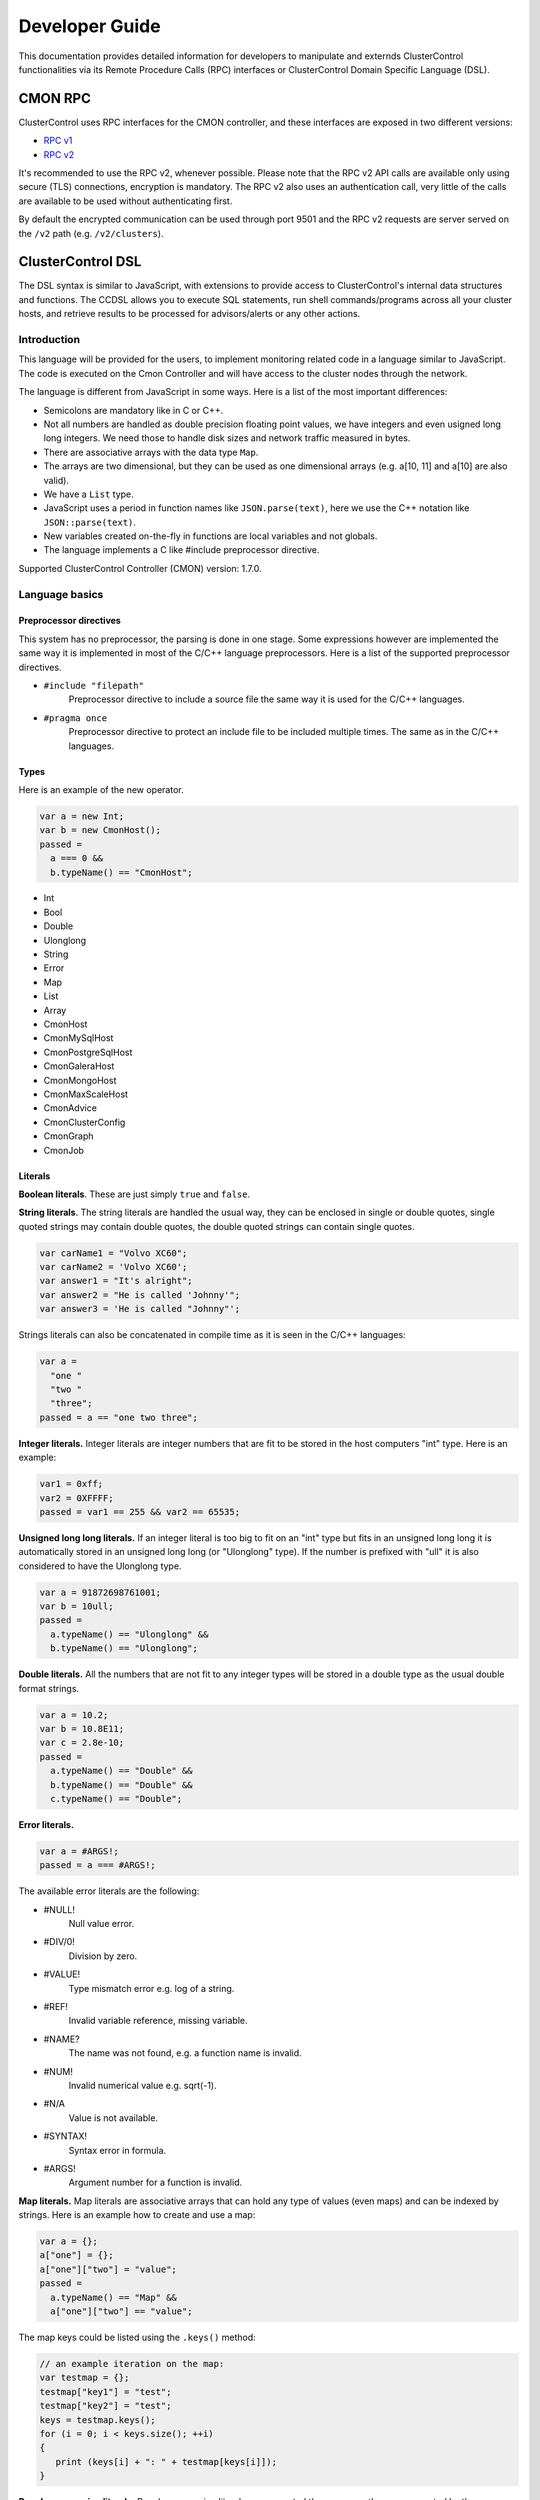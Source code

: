 .. _devel:

Developer Guide
===============

This documentation provides detailed information for developers to manipulate and externds ClusterControl functionalities via its Remote Procedure Calls (RPC) interfaces or ClusterControl Domain Specific Language (DSL). 

.. _CMON RPC:

CMON RPC
--------

ClusterControl uses RPC interfaces for the CMON controller, and these interfaces are exposed in two different versions:

* `RPC v1 <https://severalnines.com/downloads/cmon/cmon-docs/current/ccrpc.html>`_
* `RPC v2 <https://severalnines.com/downloads/cmon/cmon-docs/current/rpcv2.html>`_

It's recommended to use the RPC v2, whenever possible. Please note that the RPC v2 API calls are available only using secure (TLS) connections, encryption is mandatory. The RPC v2 also uses an authentication call, very little of the calls are available to be used without authenticating first.

By default the encrypted communication can be used through port 9501 and the RPC v2 requests are server served on the ``/v2`` path (e.g. ``/v2/clusters``).

.. _ClusterControl DSL:

ClusterControl DSL
------------------

The DSL syntax is similar to JavaScript, with extensions to provide access to ClusterControl's internal data structures and functions. The CCDSL allows you to execute SQL statements, run shell commands/programs across all your cluster hosts, and retrieve results to be processed for advisors/alerts or any other actions.

Introduction
++++++++++++

This language will be provided for the users, to implement monitoring related code in a language similar to JavaScript. The code is executed on the Cmon Controller and will have access to the cluster nodes through the network.

The language is different from JavaScript in some ways. Here is a list of the most important differences:

* Semicolons are mandatory like in C or C++.
* Not all numbers are handled as double precision floating point values, we have integers and even usigned long long integers. We need those to handle disk sizes and network traffic measured in bytes.
* There are associative arrays with the data type ``Map``.
* The arrays are two dimensional, but they can be used as one dimensional arrays (e.g. a[10, 11] and a[10] are also valid).
* We have a ``List`` type.
* JavaScript uses a period in function names like ``JSON.parse(text)``, here we use the C++ notation like ``JSON::parse(text)``.
* New variables created on-the-fly in functions are local variables and not globals.
* The language implements a C like #include preprocessor directive.

Supported ClusterControl Controller (CMON) version: 1.7.0.

Language basics
+++++++++++++++

Preprocessor directives
````````````````````````

This system has no preprocessor, the parsing is done in one stage. Some expressions however are implemented the same way it is implemented in most of the C/C++ language preprocessors. Here is a list of the supported preprocessor directives.

* ``#include "filepath"``
	Preprocessor directive to include a source file the same way it is used for the C/C++ languages.

* ``#pragma once``
	Preprocessor directive to protect an include file to be included multiple times. The same as in the C/C++ languages.

Types
`````

Here is an example of the new operator.

.. code-block:: javascript

  var a = new Int;
  var b = new CmonHost();
  passed = 
    a === 0 &&
    b.typeName() == "CmonHost";


* Int
* Bool
* Double
* Ulonglong
* String
* Error
* Map
* List
* Array
* CmonHost
* CmonMySqlHost
* CmonPostgreSqlHost
* CmonGaleraHost
* CmonMongoHost
* CmonMaxScaleHost
* CmonAdvice
* CmonClusterConfig
* CmonGraph
* CmonJob

Literals
````````

**Boolean literals**. These are just simply ``true`` and ``false``.

**String literals**. The string literals are handled the usual way, they can be enclosed in single or double quotes, single quoted strings may contain double quotes, the double quoted strings can contain single quotes.

.. code-block:: javascript

	var carName1 = "Volvo XC60";
	var carName2 = 'Volvo XC60';
	var answer1 = "It's alright";
	var answer2 = "He is called 'Johnny'";
	var answer3 = 'He is called "Johnny"';

Strings literals can also be concatenated in compile time as it is seen in the C/C++ languages:

.. code-block:: javascript

  var a = 
    "one "
    "two "
    "three";
  passed = a == "one two three";

**Integer literals.** Integer literals are integer numbers that are fit to be stored in the host computers "int" type. Here is an example:

.. code-block:: javascript

	var1 = 0xff;
	var2 = 0XFFFF;
	passed = var1 == 255 && var2 == 65535;

**Unsigned long long literals.** If an integer literal is too big to fit on an "int" type but fits in an unsigned long long it is automatically stored in an unsigned long long (or "Ulonglong" type). If the number is prefixed with "ull" it is also considered to have the Ulonglong type.

.. code-block:: javascript

  var a = 91872698761001;
  var b = 10ull;
  passed = 
    a.typeName() == "Ulonglong" &&
    b.typeName() == "Ulonglong";

**Double literals.** All the numbers that are not fit to any integer types will be stored in a double type as the usual double format strings.

.. code-block:: javascript

  var a = 10.2;
  var b = 10.8E11;
  var c = 2.8e-10;
  passed = 
    a.typeName() == "Double" &&
    b.typeName() == "Double" &&
    c.typeName() == "Double";

**Error literals.**

.. code-block:: javascript

  var a = #ARGS!;
  passed = a === #ARGS!;

The available error literals are the following:

* #NULL!
	Null value error.

* #DIV/0!
	Division by zero.

* #VALUE!
	Type mismatch error e.g. log of a string.

* #REF!
	Invalid variable reference, missing variable.

* #NAME?
	The name was not found, e.g. a function name is invalid.

* #NUM!
	Invalid numerical value e.g. sqrt(-1).

* #N/A
	Value is not available.

* #SYNTAX!
	Syntax error in formula.

* #ARGS!
	Argument number for a function is invalid.

**Map literals.** Map literals are associative arrays that can hold any type of values (even maps) and can be indexed by strings. Here is an example how to create and use a map:

.. code-block:: javascript

  var a = {};
  a["one"] = {};
  a["one"]["two"] = "value";
  passed = 
    a.typeName() == "Map" &&
    a["one"]["two"] == "value";

The map keys could be listed using the ``.keys()`` method:

.. code-block:: javascript

  // an example iteration on the map:
  var testmap = {};
  testmap["key1"] = "test";
  testmap["key2"] = "test";
  keys = testmap.keys();
  for (i = 0; i < keys.size(); ++i)
  {
     print (keys[i] + ": " + testmap[keys[i]]);
  }

**Regular expression literals.** Regular expression literals are supported the same way they are supported by the JavaScript language. Here is an example that demonstrates the usage of such literals:

.. code-block:: javascript

  var regexp = /([0-9]+)x([0-9]+)/i;
  var string = "s: 640x480";
  string.replace(regexp, "$2x$1");
  // string === "s: 480x640";

Regular expressions has the type CmonRegExp.


Functions
+++++++++

If the function is called with the wrong number of arguments the return value will be an ``#ARGS!`` error (the type of the return value will be "Error").

JSON Functions
``````````````

* ``Map JSON::parse(text)``
    Parses a JSon string and returns it in a Map format.

* ``String JSon::toString(map)``
    Converts object (a constructed Map object) to a well formatted JSon string.

* ``String JSON::postRequest(url, map)``
    Sends a POST request to the specified URL using JSonized value of the 'map'.

An example reply/request:

.. code-block:: javascript

  var req = new Map;
  req["operation"] = "clusters";
  var retval = JSON::postRequest("http://localhost:9500/0/clusters", req);
  print ("retval of clusters:\n" + retval);

And the raw reply:

.. code-block:: javascript

  {
      "cc_timestamp": 1447936009,
          "requestStatus": "ok",
          "results": {
              "exitStatus": null,
              "fileName": "/rpc-client-test.js",
              "messages": [
              {
                  "message": "retval of clusters:\\n{\n    \"cc_timestamp\": 1447936009,\n    \"clusters\": [ \n    {\n        \"clusterAutorecovery\": true,\n        \"configFile\": \"/etc/cmon.d/cmon_1.cnf\",\n        \"id\": 1,\n        \"logFile\": \"/var/log/cmon_1.log\",\n        \"name\": \"cluster_1\",\n        \"nodeAutorecovery\": true,\n        \"running\": true,\n        \"status\": 0,\n        \"statusText\": \"\",\n        \"type\": \"galera\"\n    } ],\n    \"info\": \n    {\n        \"hasLicense\": true,\n        \"licenseExpires\": 13,\n        \"licenseStatus\": \"License will expire in 13 days.\",\n        \"version\": \"1.2.12\"\n    },\n    \"requestStatus\": \"ok\"\n}"
              }
              ],
              "status": "Ended"
          },
          "success": true
  }

Controller Functions
````````````````````

* ``abort()``
	Aborts the execution of the script and presents the backtrace showing where exactly the ``abort()`` function was executed.

* ``exit(exitstatus)``
	Ends the execution of the script and returns the exit status to the Cmon environment. Ends the script with normal program termination.

* ``main(...)``
	If a ``main()`` function is provided once the program lines outside the functions are executed the ``main()`` function will be executed. The arguments of the ``main()`` function will be passed from the running environment and the return value of the ``main()`` will be sent back as exit status. Except if the ``exit()`` function is used to set the exit status.

.. code-block:: javascript

  var global1 = 10;
  function main(arg1)
  {
    return 
      arg1 == "UtCmonImperative" &&
      global1 === 10 &&
      global2 === 11;
  }
  var global2 = 11;

Input/Output Functions
``````````````````````

* ``string print([value]...)``
	Prints all the values as one message with the severity set to 'info'. Also returns the printed string.

* ``string warning([value]...)``
	Prints all the values as one message with the severity set to 'warning'. Also returns the printed string.

* ``string error([value]...)``
	Prints all the values as one message with the severity set to 'critical'. Also returns the printed string.

General Tag Functions
`````````````````````

* ``string value.typeName()``
	Returns the type name of the value.

* ``string value.toString([formatid])``
	Returns the value converted to string. If the format ID is specified the string will be formatted accordingly. The available format specifiers are defined in ``cmon/io.h``.

.. code-block:: c++

  /*
   * Converting a double to string using various formats.
   */
  #include "cmon/io.h"
  
  var theDouble = 42.0;
  var str1      = theDouble.toString(TwoDecimalNumber);
  var str2      = theDouble.toString(FourDecimalNumber);
  var str3      = theDouble.toString(DateTime);
  
  passed = 
    str1 == "42.00" &&
    str2 == "42.0000" &&
    str3 == "Thu Jan  1 01:00:42 1970";

* ``boolean value.empty()``
	Returns true if the value is empty. The strings are empty when no characters are in them, the container objects (e.g. maps or lists) are empty when there is no items in them.

* ``int value.size()``
	The size of the strings is the number of characters in them, container objects hold the number of items as size. One mentionable exception is the Array objects that return the number of the columns as size, so it is easy to use them as single dimensional arrays (sometimes called vectors).

* ``boolean value.isNull()``
	Returns true if the value is a null string (e.g. an unset value from an SQL server).

* ``boolean value.isInvalid()``
	Returns true if the value is invalid, e.g. a variable with no value set before.

* ``boolean value.isString()``
	Returns true if the value is a string.

* ``int value.isInt()``
	Returns true if the value is an integer.

* ``boolean value.isULongLong()``
	Returns true if the value is an unsigned long long.

* ``boolean value.isDouble()``
	Returns true if the value is a double.

* ``boolean value.isBoolean()``
	Returns true if the value is a boolean.

* ``boolean value.isNumber()``
	Returns true if the type of the value is one of the number formats (e.g. int, ulonglong or double).

* ``boolean value.isError()``
	Returns true if the value is an error.

* ``boolean value.isMap()``
	Returns true if the value is a map.

* ``boolean value.isList()``
	Returns true if the value is a list.

* ``boolean value.isArray()``
	Returns true if the value is an array.

* ``int value.toInt()``
	Converts the value to the host computers integer format.

* ``ulonglong value.toULongLong()``
	Converts the value to unsigned long long.

* ``double value.toDouble()``
	Converts the value to double, strings with the usual number formats will be recognized.

* ``boolean value.toBoolean()``
	Converts the value into boolean. String like "true" and "false" will be recognized, integer values will have true value when they are not equal to zero.

Mathematical Functions
``````````````````````

* ``number rand()``
	Creates a random number between 0 and 1.

* ``number pi()``
	Returns π, a mathematical constant, the ratio of a circle's circumference to its diameter.

* ``number degrees(number)``
	Converts radians to degrees.

* ``number radians(number)``
	Converts degrees to radians.

* ``number sign(number)``
	Returns -1 if the number is negative, +1 if not.

* ``number sin(number)``
	Returns the sine of an angle.

* ``number asin(number)``
	Returns the inverse hyperbolic sine of a number.

* ``number sinh(number)``
	Returns the hyperbolic sine of a number.

* ``number cos(number)``
	Returns the cosine of an angle.

* ``number acos(number)``
	Returns the inverse cosine of a number.

* ``number cosh(number)``
	Returns the hyperbolic cosine of a number.

* ``number acosh(number)``
	Returns the inverse hyperbolic cosine of a number.

* ``number fisher(number)``
	Returns the Fisher transformation of a number.

* ``number fisherinv(number)``
	Returns the inverse of the Fisher transformation of a number.

* ``number tan(number)``
	Returns the tangent of a number.

* ``number atan(number)``
	Returns the inverse tangent of a number.

* ``number tanh(number)``
	Returns the hyperbolic tangent of a number.

* ``number atanh(number)``
	Returns the inverse hyperbolic tangent of a number.

* ``number log(number, [base])``
	Returns the logarithm of a number to a specified base or to base 10 if the base is not specified.

* ``number sqrt(number)``
	Returns the square root of a number.

* ``number abs(number)``
	Returns the absolute value of number. Also works with arrays.

* ``number exp(number)``
	Returns e raised to the power of the given number.

* ``number floor(number, [significance])``
	Returns the number rounded down to the multiple of the given significance.

* ``number ceiling(number, [significance])``
	Returns the number rounded up to the multiple of the given significance.

* ``number round(number, digits)``
	Returns the number rounded to the given number of digits.

* ``number roundup(number, digits)``
	Returns the number rounded up to the given number of digits.

* ``number rounddown(number, digits)``
	Returns the number rounded down to the given number of digits.

* ``number mround(number, multiple)``
	Returns the number rounded to the given multiple.

* ``number even(number)``
	Returns the number rounded to the nearest even number.

* ``number iseven(number)``
	Returns true if the number is even.

* ``number odd(number)``
	Returns the number rounded to the nearest odd number.

* ``number convert(number, from, to)``
	Converts between units. Supported units are byte, kbyte, mbyte, gbyte, tbyte, celsius, kelvin, fahrenheit, hz, mhz, ghz. When the 'units' utility program is installed more units are available for ``CONVERT()``.

* ``number isodd(number)``
	Returns true if the number is odd.

Functions providing information about values
````````````````````````````````````````````````

* ``boolean iserr(value)``
	Returns true if the value is an error.

* ``boolean isnumeric(value)``
	Returns true if the value is a number.

* ``boolean istext(value)``
	Returns true if the value is a string.

* ``boolean isnumber(value)``
	Returns true if the value is a number.

* ``boolean isarray(value)``
	Returns true if the value is an array.

String Functions
`````````````````

* ``integer asc(text)``
	Returns the ASCII value of the first character in the string.

* ``text char(number)``
	Returns the character that has the given number as ASCII value.

* ``text chr(number)``
	Returns the character that has the given number as ASCII value.

* ``text left(text, number)``
	Returns the leftmost characters of string.

* ``text right(text, number)``
	Returns the rightmost characters of a string.

* ``boolean startswith(text1, text2)``
	Returns true if text1 starts with text2.

* ``boolean endwith(text1, text2)``
	Returns true if text1 ends with text2.

* ``text mid(text, start, length)``
	Returns the substring of a text that starts at the given location has at most the given length.

* ``text escape(text)``
	Returns the text escaped with backslash characters.

* ``text unescape(text)``
	Returns the text after the escaping characters has been removed.

* ``text upper(text)``
	Returns the text converted to uppercase.

* ``text lower(text)``
	Returns the text converted to lowercase.

* ``text trim(text)``
	Returns the text after removing the white characters from the beginning and the end.

* ``number len(text)``
	Returns the length of a string.

* ``text concatenate(text, [text]...)``
	Returns a string that hols all the arguments concatenated.

* ``number int(value)``
	Returns the value converted into an integer number.

* ``number cbool(value)``
	Returns the value converted into a logical (boolean) value.

* ``number cstr(value)``
	Returns the value converted into a string.

* ``number cdbl(value)``
	Returns the value converted into a floating point double precision number.

String Tag Functions
````````````````````````

* ``int string.length()``
	Returns the length of the string.

* ``int string.indexOf(substring, [start])``
	Returns the position of the first occurrence of the substring in the string. Returns -1 of the substring was not found.

* ``array string.split(separatorstring)``
	Returns an array that contains all the substrings separated by the given separator in the original string.

* ``string string.substr(begin, length)``
	Extracts parts of a string, beginning at the character at the specified position. Returns the specified number of characters.

* ``string string.trim()``
	Returns the string without the leading and tailing whitespace characters.

* ``string string.toLowerCase()``
	Returns the string converted to lower case letters.

* ``string string.toUpperCase()``
	Returns the string converted to upper case characters.

* ``boolean string.contains(string)``
	Returns true if the string contains the argument as substring.

* ``string string.replace(string, string)``
	Returns the string that has the given substring replaced to the second argument.

* ``boolean string.looksInteger()``
	Returns true if the string represents an integer number that can be stored as an Int type value.

* ``integer string.toInteger()``
	Converts the string to an Int type integer number.

* ``boolean string.looksULongLong()``
	Returns true if the string converts to an integer fits on an Ulonglong but will not fit on an Int type.

* ``boolean string.looksDouble()``
	Returns true if the string can be converted to a Double type number.

* ``boolean string.looksBoolean()``
	Returns true if the string is a textual representation of a boolean value (e.g. "true" or "false").

* ``integer string.toULongLong()``
	Converts the string to an Ulonglong type integer number.

* ``boolean string.looksEmail()``
	Returns true if the string represents a valid e-mail address.

* ``boolean string.looksIpAddress()``
	Returns true if the string represents a valid IPv4 address.

General Array Functions
````````````````````````

* ``value choose(position, value, [value]...)``
	Returns the value at the given position of the values. The first value is returned when position is 1.

* ``array transpose(array)``
	Returns the transposed version of an array where rows are converted to columns and columns are converted to rows.

* ``array filterrows(array, column, value)``
	Returns an array that contains only those rows matching to a specific value in the specified column.

* ``number columns(array)``
	Returns how many columns the array has.

* ``number rows(array)``
	Returns how many rows the array has.

* ``value vlookup(value, array, column, [notExact])``
	Performs a vertical lookup in the leftmost column of the array and returns the value of the found row from an other column.

* ``value hlookup(value, array, column, [notExact])``
	Performs a horizontal lookup in the leftmost column of the array and returns the value of the found column from an other row.

* ``value match(value, array, [matchType])``
	Searches for a value and returns the relative position of the item found.

Statistical Functions
````````````````````````

Statistical functions will provide statistical calculations on number sets. The values for most functions can be passed through individual arguments or using arrays. Here is an example:

.. code-block:: javascript

  b = [ 10, 8, 5 ];
  c = average(b);
  d = average(10, 11, 12);

* ``number count(value, [value]...)``
	Returns how many of the values and array elements contains a number.

* ``number countblank(value, [value]...)``
	Returns how many of the values and array elements are empty.

* ``number min(value, [value]...)``
	Returns the smallest number.

* ``number max(value, [value]...)``
	Returns the largest number.

* ``number sum(value, [value]...)``
	Returns the sum of all number.

* ``number sumsq(value, [value]...)``
	Returns the sum of the squares of the numbers.

* ``number product(value, [value]...)``
	Returns the product of all the numbers.

* ``number average(arg1, [arg2]...)``
	Calculates the average, the arithmetic mean value for a set of numbers or arrays.

* ``number geomean(arg1, [arg2]...)``
	Calculates the geometric mean of a set of positive numbers.

* ``number mode(value1, [value2]...)``
	Returns the most frequently occurring value of a data set.

* ``number emaverage(alpha, value1, [value2]...)``
	Calculates the exponential moving average.

* ``number median(value1, [value2]...)``
	Returns the median of the numbers.

* ``number percentile(array, [n])``
	Returns the nth percentile of the numbers in the array.

* ``number small(array, n)``
	Returns the nth smallest number of an array.

* ``number large(array, n)``
	Returns the nth largest number of an array.

* ``number stdev(value1, [value2]...)``
	Returns the standard deviation of a sample.

* ``number avedev(value1, [value2]...)``
	Returns the average of the absolute deviations of the number.

* ``number pearson(array1, array2)``
	Returns the Pearson product-moment correlation coefficient between two sets of numbers.

* ``number correl(array1, array2)``
	Returns the correlation coefficient of the array1 and array2.

* ``number covar(array1, array2)``
	Returns the average of the products of deviations for each data pair.

* ``number devsq(value1, [value2]...)``
	Returns the sum of the squares of deviations from the average.

* ``number var(value1, [value2]...)``
	Returns the variance of a set of numbers.

* ``number forecast(x, knownYValues, knownXValues)``
	Estimates future values from existing data using the linear regression method.

* ``number linest(knownYValues, knownXValues)``
	Uses the "least squares" method to find the linear equation that fits the data. Returns an array with the slope and height of the equation.

* ``number slope(knownYValues, knownXValues)``
	Uses the "least squares" method to find the linear equation that fits the data. Returns the slope of the equation.

* ``number intercept(knownYValues, knownXValues)``
	Uses the "least squares" method to find the linear equation that fits the data. Returns the y-axis intersection point of the line.

Regular Expression Functions
`````````````````````````````

Regular expressions has the type CmonReExp with the following tag functions:

* ``Bool regexp.test(String)``
    Tests if the regular expression matches a string, returns true or false accordingly.

* ``Int regexp.lastIndex()``
    Returns the index of the string where the next match will be checked. Returns 0 if the "global" modifier is not set.

* ``List regexp.match(String)``
    Tests if the regular expression matches a string, returns a list that contains the matched text (at index 0) and all the matched text for subexpressions (from index 1).

* ``Map regexp.exec(String)``
    Checks the match on a string and returns a number of information in a map.

When the toString() function is called the CmonRegExp type it supports the following format specifiers:

* ``%r`` - The regular expression string itself.

* ``%j`` - The regular expression and the modifiers in JavaScript notation (e.g. ``/[0-9]+/ig``).

* ``%m`` - The matched string if there is any.

* ``%nm`` - The nth matched sub-expression where n is an integer number.

Date and Time Functions
````````````````````````

This type is different from the JavaScript Date type.

* ``CmonDateTime CmonDateTime::currentDateTime()``
	Returns the real-time clock time from the host computer (controller).

* ``CmonDateTime CmonDateTime::fromUnixTime(time)``
	Converts the unix time (seconds elapsed from epoch) a CmonDateTime value.

* ``CmonDateTime CmonDateTime::fromString(string)``
	Converts the string to a date&time format value. The recognized string formats are somewhat limited.

* ``int CmonDateTime::timeZone()``
	Returns how many seconds must be added to the local time to get UTC (Coordinated Universal Time). CET for example is 1 hour ahead of UTC and so the return value is -3600.

* ``int CmonDateTime::dayLight()``
	Returns how many seconds must be added to the local time because of the daylight saving time

* ``CmonDateTime dateTime::toString([format])``
	Converts the date&time to string. The available formats are defined in the ``cmon/io.h`` header file. Here are some examples:

When the ``toString()`` function is called on a CmonDateTime function and a format string is passed as the first argument the CmonDateTime will support all the format specifiers supported by the ``strftime()`` standard C library function. Please check the documentation of the ``strftime()`` for further details.

.. code-block:: c++

  #include "cmon/io.h"
  
  var dateTime = CmonDateTime::fromUnixTime(1424686003);
  
  str01 = dateTime.toString(FileNameFormat);
  str02 = dateTime.toString(ShortDayFormat);
  str03 = dateTime.toString(LogFileFormat);
  str04 = dateTime.toString(MySqlLogFileFormat);
  str05 = dateTime.toString(MySqlShortLogFormat);
  str05 = dateTime.toString(MySqlLogFileDateFormat);
  str06 = dateTime.toString(MySqlShortLogDateFormat);
  str07 = dateTime.toString(ShortTimeFormat);
  str08 = dateTime.toString(LongTimeFormat);
  str09 = dateTime.toString(ShortDateFormat);
  str10 = dateTime.toString(LocalDateTimeFormat);
  str11 = dateTime.toString(EmailDateTimeFormat);
  
  passed = 
    str01 == "2015-02-23_110643" &&
    str02 == "150223" &&
    str03 == "Feb 23 11:06:43" &&
    str04 == "2015-02-23 11:06:43" &&
    str05 == "2015-02-23" &&
    str06 == "150223" &&
    str07 == "11:06" &&
    str08 == "11:06:43" &&
    str09 == "02/23/15" &&
    str10 == "Mon Feb 23 11:06:43 2015" &&
    str11 == "Mon, 23 Feb 2015 11:06:43 +0100";

* ``int dateTime.second()``
	Returns the 'seconds' part of the time.

* ``int dateTime.minute()``
	Returns the 'minute' part of the time.

* ``int dateTime.hour()``
	Returns the 'hours' part of the time.

* ``int dateTime.hour()``
	Returns the 'hours' part of the time.

* ``int dateTime.month()``
	Returns the month in the year between 1 and 12.

* ``int dateTime.year()``
	Returns the year of the date like 2014.

* ``int dateTime.weekday()``
	Sunday = 1, Monday = 2,... Saturday = 7.

CmonHost Tag Functions
````````````````````````

Here is an example for the CmonHost tag functions. The variable host1 here has the CmonHost object type.

.. code-block:: javascript

  hosts       = cluster::hosts();
  host1       = hosts[0];
  
  hostName    = host1.hostName();
  port        = host1.port();

* ``string CmonHost::hostname()``
	Returns the name of the host as it was provided by the user. If the Cmon configuration file for example holds the host name as IP address this function will return the hostname as a string representation of that address.

* ``int CmonHost::port()``
	Returns the port number of the host. This is usually the port number of the SQL server.

* ``int CmonHost::clusterId()``
	Returns the cluster ID of the cluster of the host. The Cluster ID is a unique ID number Cmon uses to identify the cluster.

* ``string CmonHost::ipAddress()``
	Returns the string that holds the IPv4 address of the host.

* ``boolean CmonHost::connected()``
	FIXME: Documentation.

* ``string CmonHost::message()``
	Returns a human readable string that describes the status of the host.

* ``string CmonHost::dataDir()``
	The data directory of the specified host instance.

* ``string CmonHost::description()``
	FIXME: Documentation.

* ``string CmonHost::distributionName()``
	Returns the name of the OS distribution running on the host.

* ``string CmonHost::distributionCodeName()``
	Returns the code name of the OS distribution running on the host.

* ``string CmonHost::distributionRelease()``
	Returns the release number of the OS distribution running on the host.

* ``string CmonHost::nodeType()``
	Returns the nodeType of the host (controller, galera, mysql, postgresql ..)

* ``string CmonHost::role()``
	Returns the role of the host (master, slave, ...)

* ``int CmonHost::pingDelay()``
	FIXME: Documentation.

* ``string CmonHost::serverVersion()``
	For hosts running used as SQL servers returns the version number of the SQL server software, for a controller returns the Cmon software version number.

* ``string CmonHost::toJSonString()``
	Converts the host to a JSON string.

* ``map CmonHost::toMap()``
	Converts the host object to a map where all properties of the host are held and accessible with string keys. Convert the host to JSON message to see what properties are available and what keys are used.

* ``string host.checkValue(type, value)``
	Checks the given value according the rules of the given alarm type, activates an alarm related to the given host or clears the alarm acordingly. Please check the `Alarms`_ section for examples.

* ``string host.raiseAlarm(type, severity, [message])``
	Activates an alarm related to the given host. Please check the `Alarms`_ section for examples.

* ``string host.clearAlarm(type)``
	Clears an alarm related to the given host. Please check the `Alarms`_ section for examples.

* ``list host.alarms()``
	Returns all the active alarms related to the given host. Please check the `Alarms`_ section for examples.

* ``map host.memoryInfo()``
	Returns a map with the latest memory information statistics of the host. The fields in the map are described in the CmonMemoryStats properties section. If the requested data is not collected for some reason the #N/A error is returned.

* ``list host.memoryStats(startTime, endTime)``
	Returns a list with the memory information statistics of the host. The fields in the map are described in the CmonMemoryStats properties section. If the requested data is not collected for some reason the #N/A error is returned. See the `Obtaining and processing statistical information`_ section for some examples.

* ``map host.sqlInfo()``
	Returns a map with the latest sql server statistics of the host. The fields in the map are described in the CmonSqlStats properties section. If the requested data is not collected for some reason the #N/A error is returned.

* ``list host.sqlStats(startTime, endTime)``
	Returns a list with the sql server statistics of the host. The fields in the map are described in the CmonSqlStats properties section. If the requested data is not collected for some reason the #N/A error is returned. See the `Obtaining and processing statistical information`_ section for some examples.

* ``list host.mongoStats(startTime, endTime)``
	Returns a list with the mongo server statistics of the host. The fields in the map are described in the CmonSqlStats properties section. If the requested data is not collected for some reason the #N/A error is returned. See the `Obtaining and processing statistical information`_ section for some examples.

* ``list host.networkInfo()``
	Returns a list of maps, one list item for each monitored network interface. The fields in the map are documented in the CmonNetworkStats properties section.

* ``list host.diskInfo()``
	Returns a list of maps, one list item for each monitored disk partition. The fields in the maps are documented in the CmonDiskStat properties section.

* ``list host.diskStats(startTime, endTime, [devicename])``
	Returns a list of maps, one list item for each disk stats sample. If the third option is provided returns only samples from that device. The fields in the maps are documented in the CmonDiskStat properties section.

* ``list host.cpuInfo()``
	Returns a list of maps, one list item for each CPU cores. The fields in the maps are documented in the CmonCpuStats properties section.

* ``list host.cpuStats(startTime, endTime, [coreid])``
	Returns a list of maps, one list item for each CPU statistical sample in the given period. If the third argument is provided returns only samples for the cpu with the given ID. The fields in the maps are documented in the CmonCpuStats properties section.

* ``map host.system(command)``
	Executes a shell command on the host. Returns a map that contains information about the return value and the standard output of the executed process.

.. code-block:: javascript

  function main()
  {
    var hosts     = cluster::hosts();
    var host      = hosts[0];
    var retval;
    retval = host.system("ls -lha /home");
    if (!retval["success"])
    {
      error("ERROR: ", retval["errorMessage"]);
    }
    print("Result: ", retval["result"]);
    return retval["success"];
  }

* ``map host.sqlSystemVariables()``
	Returns the map of the cached SQL system variables, (``SHOW GLOBAL VARIABLES`` for MySQL, ``SHOW ALL`` for PostgreSQL).

* ``value host.sqlSystemVariable(name)``
	Returns the cached value of an SQL variable, (``SHOW GLOBAL VARIABLES`` for MySQL, ``SHOW ALL`` for PostgreSQL).

* ``map host.sqlStatusVariables()``
	Returns the map of the cached SQL system status variables, (``SHOW GLOBAL STATUS`` for MySQL).

* ``value host.sqlStatusVariable(name)``
	Returns the cached value of an SQL status (``SHOW GLOBAL STATUS`` for MySQL).

* ``CmonClusterConfig host.config([fileName])``
	Loads the configuration from the host (together with the include files and the files from the include directories) and returns a CmonClusterConfig object that holds all the information from the files.

* ``map host.executeSqlQuery(query)``
	Executes the SQL query (an SQL expression that has return data, e.g. ``SELECT``) and returns the results. The returned map will have a value for "success" to show if the operation was successful or not, an "errorMessage" that holds a human readable error message and a "result" field that holds an array with all the data the SQL server sent. Please check `Executing SQL commands and queries`_ section for some examples. A similar function (``CmonDb::executeSqlQuery()``) is available to execute an SQL query on the Cmon Database.

* ``map host.executeMongoQuery(dbname, query)``
	Executes the mongo query (an JS expression that has return data, e.g. ``{ serverStatus : 1 }``) on the specified database (dbname) and returns the results. The returned map will have a value for "success" to show if the operation was successful or not, an "errorMessage" that holds a human readable error message and a "result" field that holds an map with all the data the mongo server sent.

* ``map host.executeSqlCommand(sqlCommand)``
	Executes the SQL command (an SQL expression that has no return data, e.g. an INSERT or an UPDATE) and returns the status. The returned map will have a value for "success" to show if the operation was successful or not and an "errorMessage" that holds a human readable error message. Please check `Executing SQL commands and queries`_ section for some examples.

* ``boolean host.sqlPing([timeout])``
	Executes a neutral SQL command (e.g. ``SELECT 1;``) on the host to see if the SQL server up and able to run queries. Returns true if the SQL server returns a valid reply. If the argument is provided it controls how many seconds the the function will try to reach the server.

CmonMySqlHost Tag Functions
````````````````````````````

The CmonMySqlHost inherits all the properties and tag functions of the CmonHost.

* ``boolean host.isGalera()``
	Returns true if the MySQL host is a Galera host.

* ``ulonglong host.uptime()``
	Returns the 'uptime' status variable that shows the SQL server uptime in seconds.

* ``boolean host.readOnly()``
	Returns the value of the 'read_only' SQL variable.

CmonClusterConfig Tag Functions
````````````````````````````````

The CmonClusterConfig is a class that represents a set of configuration files found on one or more hosts of the cluster.

* ``string config.errorMessage()``
	Returns a human readable error message that describe the state of the last operation.

* ``list config.variable([variableName])``
	Returns a list of variables found in the configuration. If the variable name is not provided returns all the variables defined in the configuration file. Every list element is a Map that holds the following keys: "variablename", "linenumber", "value", "filepath" and "section".

* ``value config.setVariable(section, variableName, value)``
	Sets the variable in the given section to the given value. If the variable or the section is not in the configuration it will be added. Please note that this function changes the configuration object, the change to has an effect the cluster configuration has to be saved.

* ``map config.save()``
	Saves the configuration to the original host(s) using the original filename(s). The return map shall have the "success" and the "errorMessage" set to reflect if the operation was successful.

CmonAdvice Tag Functions
````````````````````````

CmonAdvice is a class that represents an action to be taken by the administrator of the cluster advised by the advisor, a code that executed by the Cmon Controller. An advice is mostly constructed of human readable descriptions together with some information that help tracking where and when the advice was created.

* ``void advice.setTitle(title)``
	Sets the title for the advice. The title should be a short description for the advice.

* ``string advice.title()``
	Returns the title of the advice.

* ``void advice.setCreator(creator)``
	Sets the name of the owner that created the advice. This is automatically set to the source file.

* ``string advice.creator()``
	Returns the name of the creator.

* ``void advice.setJustification(justification)``
	Sets the justification for the advice. The justification is a detailed description about the reason why the advisor decided there should be an action taken. The justification usually contain measured values if human readable form.

* ``string advice.justification()``
	Returns the justification for the advice.

* ``void advice.setAdvice(string)``
	Sets the detailed description of the advice.

* ``string advice.advice()``
	Returns the detailed description of the advice.

* ``void advice.setSeverity(Severity)``
	Sets the severity level for the advice. Severity level for an advice is the same as the severity levels for the alarms as it is defined in ``alarms.h``.

* ``Severity advice.severity()``
	Returns the severity level for the advice.

* ``void advice.setHost(host)``
	Sets the host for the advice so the user will know which host was investigated when the advice was given.
  
When the ``toString()`` function is called the CmonAdvice supports the following format specifiers:

	* ``%t`` - The title of the advice.
	* ``%j`` - The justification for the advice.
	* ``%a`` - The description, the advice itself.
	* ``%c`` - The creator of the advice.
	* ``%h`` - The name of the host if there is a host set for the advice.
	* ``%E`` - A multi line description of the advice that contain multiple properties.


CmonJob Functions
````````````````````````

The CmonJob type represents a job or a task that the Cmon controller can execute. These jobs are usually executed asynchronously. The script creates a job, stores all the necessary information in the CmonJob object and pushes into the execution queue. Then the controller executes the job and sends its results to the UI where the user can check what happened.

The CmonJob type is supported from version 1.2.11 of Cmon.

General Job Functions
``````````````````````

* ``Bool job.enqueue()``
    Checks the job for consistency and sends it to the execution queue. Returns true if everything went well.

* ``String job.errorString()``
    Returns the human readable error string describing the error or the empty string if there were no errors.

* ``Int job.jobId()``
    Returns the unique numerical ID for the job. Only jobs that are enqueued for execution has valid (greater than 0) IDs.

* ``CmonJob CmonJob::getJob(jobid)``
    Reads the job with the specified job ID from the Cmon database. Returns ``#N/A`` if the job was not found.

Backup Handling
````````````````

The following methods are related to jobs that create backups.

* ``CmonJob CmonJob::createBackupJob(host, dir)``
    This function creates a CmonJob that will create a backup of the data found in a database or in all databases of a specific database server.

* ``CmonJob CmonJob::createDoCheckJob()``
    Creates a job that will trigger some checks on the controller. These checks can be used to see if there are duplicate indexes, missing indexes, database schema issues on the production system. More checks will be added later.

* ``Bool job.setBackupMethod(method)``
    Sets what kind of backup will be created, what software will be used to create the backup file. Returns true if the job is valid, all the properties are in order. Currently the following methods are supported:
  
  * null - If the backup method is missing one will be chosen.
  * "auto" - To use the default backup software for the given cluster type. (This means mysqldump now).
  * "none" - This is the same as "auto".
  * "mysqldump" - Use the mysqldump program to create a backup.
  * "xtrabackupfull" - Use the xtrabackup program to create a full (not incremental) backup.
  * "xtrabackupincr" - Use the xtrabackup program to create an incremental backup.
  * "pgdump" - Backup method for PostgreSQL hosts using the pg_dump or pg_dumpall programs.

* ``Bool job.setCompression(compression)``
    Sets if the created backup file should be compressed.

* ``Bool job.setIncludeDatabases(value)``
    Sets which databases should be processed.

* ``Bool job.setIsCcStorage(value)``
    Sets if the Cmon Controller should store the backup file.

* ``Bool job.setNetcatPort(value)``
    Sets the netcat port that is used when copying the backup file through the network.

The following example shows how easy and simple to create a job that will create a backup of the data found on one specific host.

.. code-block:: javascript

  //
  // This program will create a backup job using two strings, one for hostname and
  // one for directory name. Then the backup method is set (teh default value is
  // "auto") and the job is send for execution.
  //
  var job = CmonJob::createBackupJob("127.0.0.1", "/var/tmp");
  var passed;
  job.setBackupMethod("mysqldump");
  passed = job.enqueue();
  if (passed !== true)
  {
      error("ERROR: ", job.errorString());
      exit(false);
  }


Cluster Configuration Jobs
''''''''''''''''''''''''''

Some functions change the state or configuration of the cluster. Adding and removing nodes, starting and stopping nodes or the entire cluster are the most important jobs in this section.

* ``CmonJob CmonJob::createAddNodeJob(hostName, [install], [configFile])``
    Creates a job that ultimately will add a new node to the cluster. The node is identified by the host name passed as the first argument. If the second argument is true the database software is also installed on the new node and so the third argument must be the file name of the configuration file template.

CmonGraph Tag Functions
````````````````````````

A CmonGraph consists of one or more plots. These plots are usually shown as lines, lines with points on them or bars to represent a number of values in a two dimensional (x/y) coordinate system. Various properties of these plots can be set using the plot index, that is a number referencing the plots from 1 to the last plot.

* ``void advice.setTitle(title)``
	Sets the text that is shown on the top of the graph image.

* ``boolean graph.setSize(width, height)``
	Sets the size of the generated graph in pixels.

* ``boolean graph.setXDataIsTime([boolean])``
	Sets if the X axis values should be printed as date and time value.

* ``boolean graph.setPlotLegend(plotIdx, legend)``
	Sets the text that is shown for the given plot as legend.

* ``boolean graph.setPlotColumn(plotIdx, xColumn, yColumn)``
	Sets which data array column is used as data for the given plot.

* ``boolean graph.setPlotStyle(plotIdx, style)``
	Sets what style will be used to plot the data. Check the ``cmon/graph.h`` include file for the available styles.

Cluster Functions
````````````````````````

* ``array cluster::hosts()``
	Returns all the CmonHosts that are considered as part of he cluster. This function also returns the host of the Cmon controller.

* ``array cluster::mySqlNodes()``
	Returns all the CmonMySqlHosts that are considered as part of the cluster. The CmonMySqlHost inherits the properties and functions of the CmonHost, so where a CmonHost can be used a CmonMySqlHost is also accepted (e.g. ``CmonHost::executeSqlQuery()`` also works for CmonMySqlHost).

* ``array cluster::galeraNodes()``
	Returns the Galera nodes of the cluster. The returned list holds CmonGaleraHost type items.

* ``array cluster::postgreSqlNodes()``
	Returns the MySQL nodes of the cluster. The returned list holds CmonMySqlHost type items.

* ``array cluster::mongoNodes()``
	Returns the MongoDb nodes of the cluster. The returned list holds CmonMongoNode type items.

* ``array cluster::maxscaleNodes()``
	Returns the MaxScale nodes of the cluster. The returned list holds CmonMaxScaleHost type items.

* ``array cluster::ndbdNodes()``
	Returns the NDB nodes of the cluster. The returned list holds CmonNdbHost type items.

* ``string cluster::statustext()``
	Returns the human readable description of the cluster status.

* ``int cluster::state()``
	FIXME: documentation.

* ``bool cluster::rollingRestart()``
	Restarts the nodes without stopping the cluster.

Cmon Functions
````````````````````````

* ``text cmon::version()``
	Returns the Cmon version as a string.

* ``text cmon::build()``
	Returns the Cmon build number as a string.

* ``number cmon::uptime()``
	Returns how many seconds ago Cmon started to manage this cluster.

* ``boolean cmon::running()``
	Returns true if Cmon is managing this cluster.

* ``text cmon::hostname()``
	Returns the host name of the computer running the Cmon controller.

* ``text cmon::domainname()``
	Returns the domain name of the computer running the Cmon controller.

General alarm functions
````````````````````````

* ``int Alarm::alarmId(category, isHost, title, message, recommendation)``
	Registers a new alarm type if an alarm type with the same properties is not registered already. Returns the alarm type that can be used to raise and clear alarms with these properties. Use this function to implement custom alarms for the Cmon system. Please check the `Alarms`_ section for examples.

* ``int Alarm::checkId(category, isHost, warningLevel, criticalLevel, title, message, recommendation)``
	Registers a new check type if a check type with the same properties is not registered already. Checks are in reality alarms that have warning and critical levels so they can easily be used to check numerical values. Returns the alarm type that can be used to raise and clear alarms with these properties calling the ``host.checkValue()`` function.

Mail functions
````````````````````````

* ``Map Mail::sendMail(subject, body, [component])``
	Appends a new mail message to the outgoing folder of the Cmon system. The third (optional) argument controls the component which will ultimately used to decide what recipients will get the email. The possible values are defined in the ComponentType enum in the ``cmon/alarms.h`` file.

License functions
````````````````````````

* ``text license::statustext()``
	Returns a short string describing the status of the license.

* ``bool license::status()``
	Returns true if there is a valid license for the cluster.

* ``int license::expires()``
	A negative value indicates the Cmon license expired or not found, positive values show how many days the license has left.

Cmon Database functions
````````````````````````

The Cmon Database is the SQL database where the Cmon stores all its internal data. This database is accessible from the JS programs.

* ``Map CmonDb::executeSqlQuery(query)``
	Executes the SQL query on the Cmon Database and returns the results. The returned map will have values for the keys "success", "errorMessage" and "result" where the value for the "result" is a two dimensional array that holds the values from the SQL query.

Examples
++++++++

Executing SQL commands and queries
````````````````````````````````````````````````

The following example demonstrates how to execute an SQL query on an arbitrary host of a cluster and receive the results in an array. The return value of the ``host.executeSqlQuery()`` holds the success/failed status of the query, the error message and also the results in a two dimensional array.

.. code-block:: c++
  
  function getSqlVariable(host, variableName)
  {
    var query = "SHOW GLOBAL STATUS LIKE '$1'";
    var retval;
    var value;
    if (host.typeName() != "CmonHost")
      return #ARGS!;
    query.replace("$1", variableName);
    retval = host.executeSqlQuery(query);
    if (!retval["success"])
    {
      print("ERROR:", retval["errorMessage"]);
      return #N/A;
    }
    value = retval["result"][0, 1];
    if (value.looksInteger())
      return value.toInt();
    else if (value.looksULongLong())
      return value.toULongLong();
    else if (value.looksDouble())
      return value.toDouble();
    return value;
  }
  function main()
  {
    var hosts = cluster::hosts();
    var value = getSqlVariable(hosts[0], "COM_SELECT");
    print("*** value: ", value);
    return value.isInt();
  }

Here is an example that shows how to execute an SQL query on the Cmon Database:

.. code-block:: c++

  var retval = CmonDb::executeSqlQuery("select * from mysql_states;");
  var passed = true;
  if (!retval["success"])
  {
    error("Executing SQL query failed: ", retval["errorMessage"]);
  }
  
  for (idx = 0; idx < retval["result"].rows(); ++idx)
  {
    var string = retval["result"][idx, 2];
    print(retval["result"][idx, 2]);
    if (string.empty())
    {
      error("Value at idx = ", idx, " is empty.");
    }
  }

Executing shell commands
````````````````````````

.. code-block:: javascript

  function listFiles(host)
  {
    var retval = host.system("ls -lha /home");
    if (!retval["success"])
      error("ERROR: ", retval["errorMessage"]);
    print("Host    : ", host.hostName());
    print("Result  : ", retval["result"]);
    print("Success : ", retval["success"]);
    return retval["success"];
  }

Obtaining and processing statistical information
````````````````````````````````````````````````

The following example shows how to obtain statistical data from a specific host about a specific time interval and how to process the data using low-level indexing operators. For the most task there are more efficient high-level statistical functions that can be used without looping through the data, but low-level access can be also beneficial for custom calculations.

.. code-block:: c++

  //
  // Going through the memory statistics of the last 10 minutes and printing the
  // size of the free memory with the time.
  //
  #include "cmon/io.h"
  function toGigaBytes(value)
  {
    return value / (1024 * 1024 * 1024);
  }
  function main()
  {
    var host      = cluster::hosts()[0];
    var endTime   = CmonDateTime::currentDateTime();
    var startTime = endTime - 10 * 60;
    var stats     = host.memoryStats(startTime, endTime);
    var retval    = true;
    for (idx = 0; idx < stats.size(); ++idx)
    {
      map     = stats[idx];
      created = CmonDateTime::fromUnixTime(map["created"]);
      ramfree = toGigaBytes(map["ramfree"]);
      print(
        created.toString(LongTimeFormat), 
        " ", ramfree.toString(TwoDecimalNumber), "GBytes");
    }
    return retval;
  }

The next example shows a sophisticated recipe to process some of the statistical data using high level statistical functions. It first get the data calling the ``host.memoryStats()`` function, then it filters all the memory utilization information into an array. This array then can be processed by statistical functions like ``min()``, ``max()`` or ``percentile()``.

.. code-block:: c++

  //
  // Printing the min, the ninth percentile and the max of the memory utilization
  // in the last ten minutes for every host. Prints something like this:
  //
  //        MEMORY UTILIZATION 
  // HOST       MIN     NINTH     MAX
  // 127.0.0.1 42.00% - 42.58% - 42.64%
  //
  #include "cmon/io.h"
  function printUtil(host, startTime, endTime)
  {
    var list  = host.memoryStats(startTime, endTime);
    var array = list.toArray("memoryutilization");
    var min   = min(array);
    var max   = max(array);
    var ninth = percentile(array, 0.9);
    print(host.hostName(),
          " ", 
          min.toString(TwoDecimalPercent), " - ",
          ninth.toString(TwoDecimalPercent), " - ",
          max.toString(TwoDecimalPercent));
    
    return true;
  }
  function main()
  {
    var endTime   = CmonDateTime::currentDateTime();
    var startTime = endTime - 10 * 60;
    var hosts     = cluster::hosts();
  
    print("       MEMORY UTILIZATION ");
    print("HOST       MIN     NINTH     MAX");
    for (idx = 0; idx < hosts.size(); ++idx)
      printUtil(hosts[idx], startTime, endTime);
    return true;
  }

Alarms
````````````````````````

.. code-block:: c++

  #include "cmon/alarms.h"
  var hosts   = cluster::hosts();
  var host    = hosts[0];
  var alarms;
  var found   = false;
  //
  // Raising an alarm
  //
  host.raiseAlarm(MySqlAdvisor, Critical, "Some message.");
  //
  // Reading the active alarms and searching for the same alarm.
  //
  alarms = host.alarms();
  for (idx = 0; idx < alarms.size(); ++idx)
  {
    if (alarms[idx]["title"] == "MySQL advisor alarm")
    {
      found = true;
      break;
    }
  }

The following example demonstrates how to create a custom alarm type and raise an alarm with the custom alarm.

.. code-block:: c++

  //
  // Demonstrating custom alarms.
  //
  #include "cmon/alarms.h"
  //
  // This function returns an alarm type for a custom alarm with some 
  // properties encoded into the function.
  //
  function myAlarm()
  {
    return Alarm::alarmId(
          Node, true, 
          "Computer is on fire", 
          "The computer is on fire, it is on flames.", 
          "Pour some water on it.");
  }
  var myAlarmId = myAlarm();
  var hosts     = cluster::hosts();
  var host      = hosts[0];
  var sentMessage;
  sentMessage = host.raiseAlarm(myAlarmId, Critical);
  //
  // An alarm is raised and sentMessage should be:
  // Server 127.0.0.1 reports: The computer is on fire, it is on flames.
  //

Configuration files
````````````````````````

.. code-block:: c++
  
  function getConfiguredClientPort(host)
  {
    var config      = host.config();
    var variable    = config.variable("port");
    for (idx = 0; idx < variable.size(); ++idx)
    {
      print("*** section  : ", variable[idx]["section"]);
      print("*** value    : ", variable[idx]["value"]);
      print("*** location : ", 
            variable[idx]["filepath"], ":", variable[idx]["linenumber"]);
      if (variable[idx]["section"] == "client")
          return variable[idx]["value"].toInt();
    }
    return #N/A;
  }

Creating graphs
````````````````````````

The following example shows how to create a graph, set up with statistical data and return to the UI to be shown as an image.

.. code-block:: c++

  //
  // This is a test program that prints a graph on the sql statistics.
  //
  #include "cmon/graph.h"
  var hosts     = cluster::hosts();
  var host      = hosts[0];
  var endTime   = CmonDateTime::currentDateTime();
  var startTime = endTime - 10 * 60;
  var stats     = host.sqlStats(startTime, endTime);
  var array     = stats.toArray(
    "created,interval,COM_SELECT,COM_INSERT");
  //
  // Calculating some values from the statistics
  //
  for (idx = 0; idx < array.columns(); idx++)
  {
    array[5, idx] = 1000 * array[2, idx] / array[1, idx];
    array[6, idx] = 1000 * array[3, idx] / array[1, idx];
  }
  var graph     = new CmonGraph;
  graph.setXDataIsTime();
  graph.setTitle("SQL Statistics " + host.toString());
  graph.setSize(800, 600);
  // This graph contains two plots, we set the various properties for them here 
  // here. The plot index will be 1 and 2.
  graph.setPlotLegend(1, "Select (1/s)");
  graph.setPlotColumn(1, 0, 5);
  graph.setPlotStyle(1, Impulses);
  graph.setPlotLegend(2, "Insert (1/s)");
  graph.setPlotColumn(2, 0, 6);
  graph.setPlotStyle(2, Impulses);
  graph.setData(array);
  exit(graph);

The following example shows how to interact with Mongo:

.. code-block:: javascript

  // Mongo JS example
  function main()
  {
      var hosts   = cluster::mongoNodes();
      for (i = 0; i < hosts.size(); i++)
      {
          host        = hosts[i];
          print(host.hostName());
          var config      = host.config();
          var variable    = config.variable("port");
          for (idx = 0; idx < variable.size(); ++idx)
          {
              print("*** section  : ", variable[idx]["section"]);
              print("*** value    : ", variable[idx]["value"]);
              print("*** location : ", 
                      variable[idx]["filepath"], ":", variable[idx]["linenumber"]);
              if (variable[idx]["section"] == "client")
                  return variable[idx]["value"].toInt();
          }
        
        
          var res= host.executeMongoQuery("{ serverStatus : 1 }");
          print(res["result"]["host"]);
          print(res["result"]["storageEngine"]["name"]);
        
          var endTime = CmonDateTime::currentDateTime();
          var startTime = endTime - 10 * 60;
          var stats     = host.mongoStats(startTime, endTime);
          var array     = stats.toArray("created,interval,opcounters.command");
          for (idx = 0; idx < array.columns(); idx++)
          {
              var x= 1000 * array[2, idx] / array[1, idx];
              //print(x);
          }
          break;
      }
  }

To-do
+++++

* The ``typeof x`` is not implemented, although we have the ``x.typeName()`` for the same purpose.
* The ``with`` is not implemented.
* Passing function object arguments as references is not implemented.
* Implement a CmonTimer based solution to measure milliseconds.
* Functions inside functions are not implemented.
* bash host {...}
